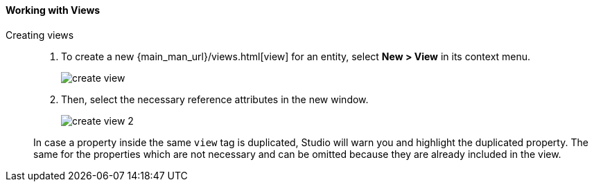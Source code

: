 :sourcesdir: ../../../../source

[[data_model_view]]
==== Working with Views

Creating views::
+
--
. To create a new {main_man_url}/views.html[view] for an entity, select *New > View* in its context menu.
+
image::create_view.png[align="center"]

. Then, select the necessary reference attributes in the new window.
+
image::create_view_2.png[align="center"]

In case a property inside the same `view` tag is duplicated, Studio will warn you and highlight the duplicated property. The same for the properties which are not necessary and can be omitted because they are already included in the view.
--